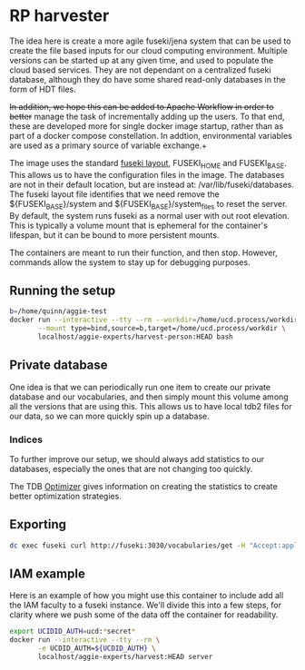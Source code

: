 * RP harvester

 The idea here is create a more agile fuseki/jena system that can be used to
 create the file based inputs for our cloud computing environment.  Multiple
 versions can be started up at any given time, and used to populate the cloud
 based services.  They are not dependant on a centralized fuseki database,
 although they do have some shared read-only databases in the form of HDT files.

 +In addition, we hope this can be added to Apache Workflow in order to better+
 manage the task of incrementally adding up the users.  To that end, these are
 developed more for single docker image startup, rather than as part of a docker
 compose constellation.  In addtion, environmental variables are used as a
 primary source of variable exchange.+

 The image uses the standard [[https://jena.apache.org/documentation/fuseki2/fuseki-layout.html][fuseki layout]], FUSEKI_HOME and FUSEKI_BASE.
 This allows us to have the configuration files in the image.  The databases are
 not in their default location, but are instead at: /var/lib/fuseki/databases.
 The fuseki layout file identifies that we need remove the ${FUSEKI_BASE}/system
 and ${FUSEKI_BASE}/system_files to reset the server.  By default, the system runs fuseki as
 a normal user with out root elevation.  This is typically a volume mount that
 is ephemeral for the container's lifespan, but it can be bound to more
 persistent mounts.

 The containers are meant to run their function, and then stop.  However,
 commands allow the system to stay up for debugging purposes.

** Running the setup

   #+begin_src bash
     b=/home/quinn/aggie-test
     docker run --interactive --tty --rm --workdir=/home/ucd.process/workdir \
            --mount type=bind,source=b,target=/home/ucd.process/workdir \
            localhost/aggie-experts/harvest-person:HEAD bash
   #+end_src

** Private database
   One idea is that we can periodically run one item to create our private
   database and our vocabularies, and then simply mount this volume among all
   the versions that are using this.  This allows us to have local tdb2 files
   for our data, so we can more quickly spin up a database.
*** Indices

    To further improve our setup, we should always add statistics to our
    databases, especially the ones that are not changing too quickly.

    The TDB [[https://jena.apache.org/documentation/tdb/optimizer.html][Optimizer]] gives information on creating the statistics to create
    better optimization strategies.
** Exporting

   #+begin_src bash
     dc exec fuseki curl http://fuseki:3030/vocabularies/get -H "Accept:application/ld+json" | gzip > vocabularies.json.gz
   #+end_src

** IAM example

   Here is an example of how you might use this container to include add all the
   IAM faculty to a fuseki instance.  We'll divide this into a few steps, for
   clarity where we push some of the data off the container for readability.

   #+begin_src bash
     export UCIDID_AUTH=ucd:*secret*
     docker run --interactive --tty --rm \
            -e UCDID_AUTH=${UCDID_AUTH} \
            localhost/aggie-experts/harvest:HEAD server
   #+end_src
